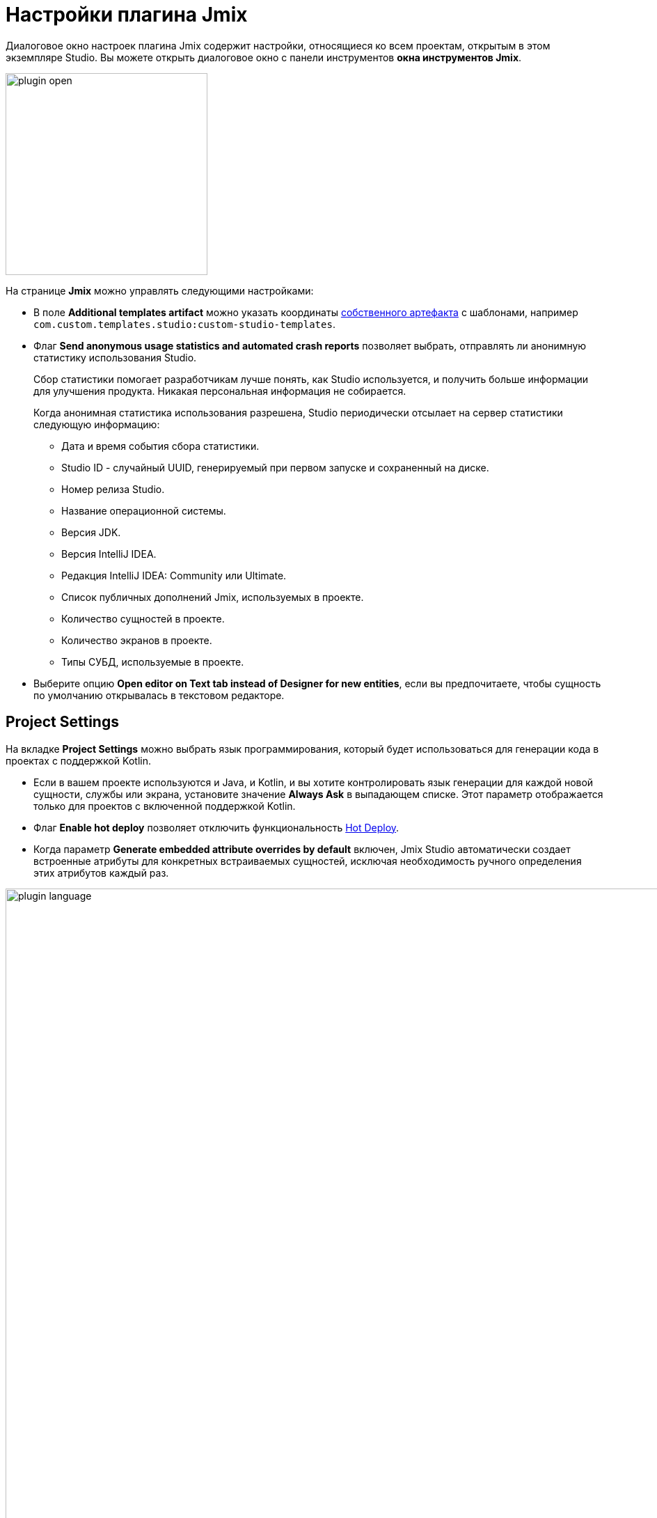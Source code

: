 = Настройки плагина Jmix

Диалоговое окно настроек плагина Jmix содержит настройки, относящиеся ко всем проектам, открытым в этом экземпляре Studio. Вы можете открыть диалоговое окно с панели инструментов *окна инструментов Jmix*.

image::plugin-open.png[align="center",width="290"]

На странице *Jmix* можно управлять следующими настройками:

* В поле *Additional templates artifact* можно указать координаты xref:studio:custom-project-templates.adoc[собственного артефакта] с шаблонами, например `com.custom.templates.studio:custom-studio-templates`.
* Флаг *Send anonymous usage statistics and automated crash reports* позволяет выбрать, отправлять ли анонимную статистику использования Studio.
+
Сбор статистики помогает разработчикам лучше понять, как Studio используется, и получить больше информации для улучшения продукта. Никакая персональная информация не собирается.
+
Когда анонимная статистика использования разрешена, Studio периодически отсылает на сервер статистики следующую информацию:
+
** Дата и время события сбора статистики.
** Studio ID - случайный UUID, генерируемый при первом запуске и сохраненный на диске.
** Номер релиза Studio.
** Название операционной системы.
** Версия JDK.
** Версия IntelliJ IDEA.
** Редакция IntelliJ IDEA: Community или Ultimate.
** Список публичных дополнений Jmix, используемых в проекте.
** Количество сущностей в проекте.
** Количество экранов в проекте.
** Типы СУБД, используемые в проекте.
* Выберите опцию *Open editor on Text tab instead of Designer for new entities*, если вы предпочитаете, чтобы сущность по умолчанию открывалась в текстовом редакторе.

[[project-settings]]
== Project Settings

На вкладке *Project Settings* можно выбрать язык программирования, который будет использоваться для генерации кода в проектах с поддержкой Kotlin.

* Если в вашем проекте используются и Java, и Kotlin, и вы хотите контролировать язык генерации для каждой новой сущности, службы или экрана, установите значение *Always Ask* в выпадающем списке. Этот параметр отображается только для проектов с включенной поддержкой Kotlin.
* Флаг *Enable hot deploy* позволяет отключить функциональность xref:studio:hot-deploy.adoc[Hot Deploy].
* Когда параметр *Generate embedded attribute overrides by default* включен, Jmix Studio автоматически создает встроенные атрибуты для конкретных встраиваемых сущностей, исключая необходимость ручного определения этих атрибутов каждый раз.

image::plugin-language.png[align="center",width="1094"]

[[database-drivers]]
== Database Drivers

Управлять JDBC драйверами можно на странице *Database Drivers*.

image::plugin-drivers.png[align="center",width="1094"]

[[type-mappings]]
== Type Mappings

На странице *Type Mappings* вы можете определить сопоставление между типами атрибутов сущностей и типами столбцов базы данных.

image::settings-type-mappings.png[align="center",width="1050"]

[[coding-assistance]]
== Coding Assistance

Страница *Coding Assistance* предоставляет различные инструменты и функции, которые помогают разработчикам писать более эффективный и точный код.

* Параметр *Use final modifier when generating code* по умолчанию имеет значение `true`. Эта опция позволяет использовать модификатор final в полях, локальных переменных и параметрах метода.
* Выберите параметр *Use constructor injection*, если вы хотите использовать инжекцию в конструкторы в бинах Spring.
* Параметр *Use protected access modifier* применяется при генерации обработчиков в контроллерах экранов и инжекции бинов. При включенной опции генерируемые методы и поля будут иметь модификатор доступа `protected`. Если вы отключите эту опцию, методы будут `public`, а поля будут `private`.
* Параметр *Enable injection by code completion* по умолчанию включен. Как только вы введете несколько символов внутри тела метода, вы увидите выпадающий список автодополнения, заполненный доступными бинами и компонентами пользовательского интерфейса в дополнение к существующим локальным переменным и полям класса. Бины и компоненты пользовательского интерфейса, еще не инжектированные в класс, будут выделены курсивом. Если вы выберете такой элемент, он будет инжектирован в конструктор или в поле с соответствующей аннотацией (`@Autowired` или `@ViewComponent`), и поле станет доступно для использования сразу же в позиции курсора.
+
Вы можете отключить эту функцию, сняв флажок.
* Используя поле счетчика, вы можете задать минимальное количество символов для ввода.
* Параметр *Suggest creating new data repositories* по умолчанию отключен. Если вы его включите, IDE будет предлагать создание репозиториев данных для классов и экземпляров сущностей.

image::coding-assistance-tab.png[align="center",width="1094"]

[[data-repository]]
== Data Repository

Страница *Data Repository* предоставляет параметры, контролирующие стандарты, именования и генерацию кода, связанные с репозиториями данных.

* Параметр *Default repository name suffix* определяет, как будут называться генерируемые интерфейсы репозиториев данных.
* Spring Data предлагает множество ключевых выражений для именования производных методов запросов. Например, `NameContaining`, `NameIsContaining` и `NameContains` дают одинаковый результат. Jmix Studio позволяет вам настроить набор одобренных ключевых слов для генерации имен методов, гарантируя, что ваша команда следует установленным стандартам именования.
* Параметр *Use named parameters for query* влияет на то, как параметры обрабатываются в запросах JPQL, генерируемых для репозиториев данных. При включенной опции используются именованные параметры, обозначаемые двоеточием с последующим именованным параметром, вместо позиционных параметров.

image::data-repository-page.png[align="center",width="1094"]